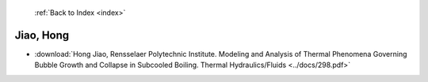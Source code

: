  :ref:`Back to Index <index>`

Jiao, Hong
----------

* :download:`Hong Jiao, Rensselaer Polytechnic Institute. Modeling and Analysis of Thermal Phenomena Governing Bubble Growth and Collapse in Subcooled Boiling. Thermal Hydraulics/Fluids <../docs/298.pdf>`
